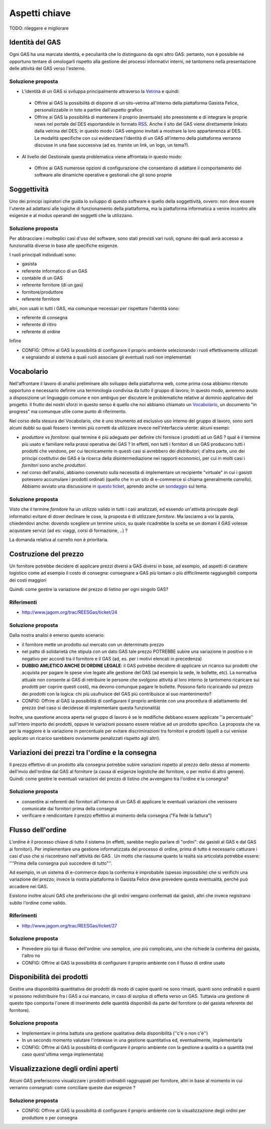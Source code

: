 Aspetti chiave
==============

TODO: rileggere e migliorare

Identità del GAS
----------------

Ogni GAS ha una marcata identità, e peculiarità che lo distinguono da ogni altro GAS: pertanto, non è possibile né opportuno tentare di omologarli rispetto alla gestione dei processi informativi interni, né tantomeno nella presentazione delle attività del GAS verso l'esterno.

Soluzione proposta
^^^^^^^^^^^^^^^^^^

* L'identità di un GAS si sviluppa principalmente attraverso la `Vetrina <Struttura#Vetrina>`_ e quindi:

 * Offrire ai GAS la possibilità di disporre di un sito-vetrina all'interno della piattaforma Gasista Felice, personalizzabile in toto a partire dall'aspetto grafico
 * Offrire ai GAS la possibilità di mantenere il proprio (eventuale) sito preesistente e di integrare le proprie news nel portale del DES esportandole in formato `RSS <http://it.wikipedia.org/wiki/RSS>`_. Anche il sito del GAS viene direttamente linkato dalla vetrina del DES; in questo modo i GAS vengono invitati a mostrare la loro appartenenza al DES. Le modalità specifiche con cui evidenziare l'identità di un GAS all'interno della piattaforma verranno discusse in una fase successiva (ad es. tramite un link, un logo, un tema?).

* Al livello del Gestionale questa problematica viene affrontata in questo modo:

 * Offrire ai GAS numerose opzioni di configurazione che consentano di adattare il comportamento del software alle dinamiche operative e gestionali che gli sono proprie 

Soggettività
------------

Uno dei principi ispiratori che guida lo sviluppo di questo software è quello della soggettività, ovvero: non deve essere l'utente ad adattarsi alle logiche di funzionamento della piattaforma, ma la piattaforma informatica a venire incontro alle esigenze e al modus operandi dei soggetti che la utilizzano.


Soluzione proposta
^^^^^^^^^^^^^^^^^^

Per abbracciare i molteplici casi d'uso del software, sono stati previsti vari ruoli, ognuno dei quali avrà accesso a funzionalità diverse in base alle specifiche esigenze.

I ruoli principali individuati sono:

* gasista
* referente informatico di un GAS
* contabile di un GAS
* referente fornitore (di un gas)
* fornitore/produttore
* referente fornitore

altri, non usati in tutti i GAS, ma comunque necessari per rispettare l'identità sono: 

* referente di consegna
* referente di ritiro
* referente di ordine

Infine

* CONFIG: Offrire al GAS la possibilità di configurare il proprio ambiente selezionando i ruoli effettivamente utilizzati e segnalando al sistema a quali ruoli associare gli eventuali ruoli non implementati


Vocabolario
-----------

Nell'affrontare il lavoro di analisi preliminare allo sviluppo della piattaforma web, come prima cosa abbiamo ritenuto opportuno e necessario definire una terminologia condivisa da tutto il gruppo di lavoro; in questo modo, avremmo avuto a disposizione un linguaggio comune e non ambiguo per discutere le problematiche relative al dominio applicativo del progetto.  Il frutto dei nostri sforzi in questo senso è quello che noi abbiamo chiamato un `Vocabolario <http://www.jagom.org/trac/REESGas/wiki/BozzaVocabolario>`_, un documento "in progress" ma comunque utile come punto di riferimento.

Nel corso della stesura del Vocabolario, che è uno strumento ad esclusivo uso interno del gruppo di lavoro, sono sorti alcuni dubbi su quali fossero i termini più corretti da utilizzare invece nell'interfaccia utente: alcuni esempi:

* `produttore` vs `fornitore`: qual termine è più adeguato per definire chi fornisce i prodotti ad un GAS ? qual è il termine più usato e familiare nella prassi operativa dei GAS ? In effetti, non tutti i fornitori di un GAS producono tutti i prodotti che vendono, per cui tecnicamente in questi casi si avrebbero dei `distributori`; d'altra parte, uno dei principi costitutivi dei GAS è la ricerca della disintermediazione nei rapporti economici, per cui in molti casi i `fornitori` sono anche `produttori`.  

* nel corso dell'analisi, abbiamo convenuto sulla necessità di implementare un recipiente "virtuale" in cui i gasisti potessero accumulare i prodotti ordinati (quello che in un sito di e-commerce si chiama generalmente `carrello`). Abbiamo avviato una discussione in `questo ticket <http://www.jagom.org/trac/REESGas/ticket/22>`_, aprendo anche un `sondaggio <http://doodle.com/cnw93b3745u9g2bd>`_ sul tema.       


Soluzione proposta
^^^^^^^^^^^^^^^^^^

Visto che il termine `fornitore` ha un utilizzo valido in tutti i casi analizzati, ed essendo un'attività principale degli informatici evitare di dover declinare le cose, la proposta è di utilizzare `fornitore`. Ma lasciamo a voi la parola, chiedendovi anche: dovendo scegliere un termine unico, su quale ricadrebbe la scelta se un domani il GAS volesse acquistare servizi (ad es: viaggi, corsi di formazione, ..) ?

La domanda relativa al carrello non è prioritaria.


Costruzione del prezzo
-------------------------------------------------
Un fornitore potrebbe decidere di applicare prezzi diversi a GAS diversi in base, ad esempio, ad aspetti di carattere logistico come
ad esempio il costo di consegna: consegnare a GAS più lontani o più difficilmente raggiungibili comporta dei costi maggiori

Quindi: come gestire la variazione del prezzo di listino per ogni singolo GAS?

Riferimenti
^^^^^^^^^^^
* http://www.jagom.org/trac/REESGas/ticket/24

Soluzione proposta
^^^^^^^^^^^^^^^^^^

Dalla nostra analisi è emerso questo scenario:

* il fornitore mette un prodotto sul mercato con un determinato prezzo
* nel patto di solidarietà che stipula con un dato GAS tale prezzo POTREBBE subire una variazione in positivo o in negativo per accordi tra il fornitore e il GAS (ad, es. per i motivi elencati in precedenza)
* **DUBBIO AMLETICO ANCHE DI ORDINE LEGALE**: il GAS potrebbe decidere di applicare un ricarico sui prodotti che acquista per pagare le spese vive legate alle gestione del GAS (ad esempio la sede, le bollette, etc). La normativa attuale non consente ai GAS di retribuire le persone che svolgono attività al loro interno (e tantomeno ricaricare sui prodotti per coprire questi costi), ma devono comunque pagare le bollette. Possono farlo ricaricando sul prezzo dei prodotti con la logica: chi più usufruisce del GAS più contribuisce al suo mantenimento?
* CONFIG: Offrire al GAS la possibilità di configurare il proprio ambiente con una procedura di adattamento del prezzo (nel caso si decidesse di implementare questa funzionalità)

Inoltre, una questione ancora aperta nel gruppo di lavoro è se le modifiche debbano essere applicate ''a percentuale'' sull'intero importo dei prodotti, oppure le variazioni possano essere relative ad un prodotto specifico. La proposta che va per la maggiore è la variazione in percentuale per evitare discriminazioni tra fornitori e prodotti (quelli a cui venisse applicato un ricarico sarebbero ovviamente penalizzati rispetto agli altri).


Variazioni dei prezzi tra l'ordine e la consegna
-------------------------------------------------

Il prezzo effettivo di un prodotto alla consegna potrebbe subire variazioni rispetto al prezzo dello stesso al momento dell'invio dell'ordine dal GAS al fornitore (a causa di esigenze logistiche del fornitore, o per motivi di altro genere). Quindi: come gestire le eventuali variazioni del prezzo di listino che avvengano tra l'ordine e la consegna?

Soluzione proposta
^^^^^^^^^^^^^^^^^^

* consentire ai referenti dei fornitori all'interno di un GAS di applicare le eventuali variazioni che venissero comunicate dai fornitori prima della consegna
* verificare e rendicontare il prezzo effettivo al momento della consegna ("Fa fede la fattura")  


Flusso dell'ordine
------------------

L'ordine è il processo chiave di tutto il sistema (in effetti, sarebbe meglio parlare di "ordini": dai gasisti al GAS e dal GAS ai fornitori). Per implementare una gestione informatizzata del processo di ordine, prima di tutto è necessario catturare i casi d'uso che si riscontrano nell'attività dei GAS .  Un motto che riassume quanto la realtà sia articolata potrebbe essere: ''"Prima della consegna può succedere di tutto"''.

Ad esempio, in un sistema di e-commerce dopo la conferma è improbabile (spesso impossibile) che si verifichi una variazione del prezzo; invece la nostra piattaforma in Gasista Felice deve prevedere questa eventualità, perché può accadere nei GAS.

Esistono inoltre alcuni GAS che preferiscono che gli ordini vengano confermati dai gasisti, altri che invece registrano subito l'ordine come valido.

Riferimenti
^^^^^^^^^^^
* http://www.jagom.org/trac/REESGas/ticket/27

Soluzione proposta
^^^^^^^^^^^^^^^^^^

* Prevedere più tipi di flusso dell'ordine: uno semplice, uno più complicato, uno che richiede la conferma del gasista, l'altro no
* CONFIG: Offrire al GAS la possibilità di configurare il proprio ambiente con il flusso di ordine usato

Disponibilità dei prodotti
--------------------------

Gestire una disponibilità quantitativa dei prodotti dà modo di capire quanti ne sono rimasti, quanti sono ordinabili e quanti si possono redistribuire fra i GAS a cui mancano, in caso di surplus di offerta verso un GAS. Tuttavia una gestione di questo tipo comporta l'onere di inserimento delle quantità disponibili da parte del fornitore (o del gasista referente del fornitore).

Soluzione proposta
^^^^^^^^^^^^^^^^^^

* Implementare in prima battuta una gestione qualitativa della disponibilità (''c'è o non c'è'')
* In un secondo momento valutare l'interesse in una gestione quantitativa ed, eventualmente, implementarla 
* CONFIG: Offrire al GAS la possibilità di configurare il proprio ambiente con la gestione a qualità o a quantità (nel caso quest'ultima venga implementata)

Visualizzazione degli ordini aperti
-----------------------------------

Alcuni GAS preferiscono visualizzare i prodotti ordinabili raggruppati per fornitore, altri in base al momento in cui verranno consegnati: come conciliare queste due esigenze ?

Soluzione proposta
^^^^^^^^^^^^^^^^^^

* CONFIG: Offrire al GAS la possibilità di configurare il proprio ambiente con la visualizzazione degli ordini per produttore o per consegna



